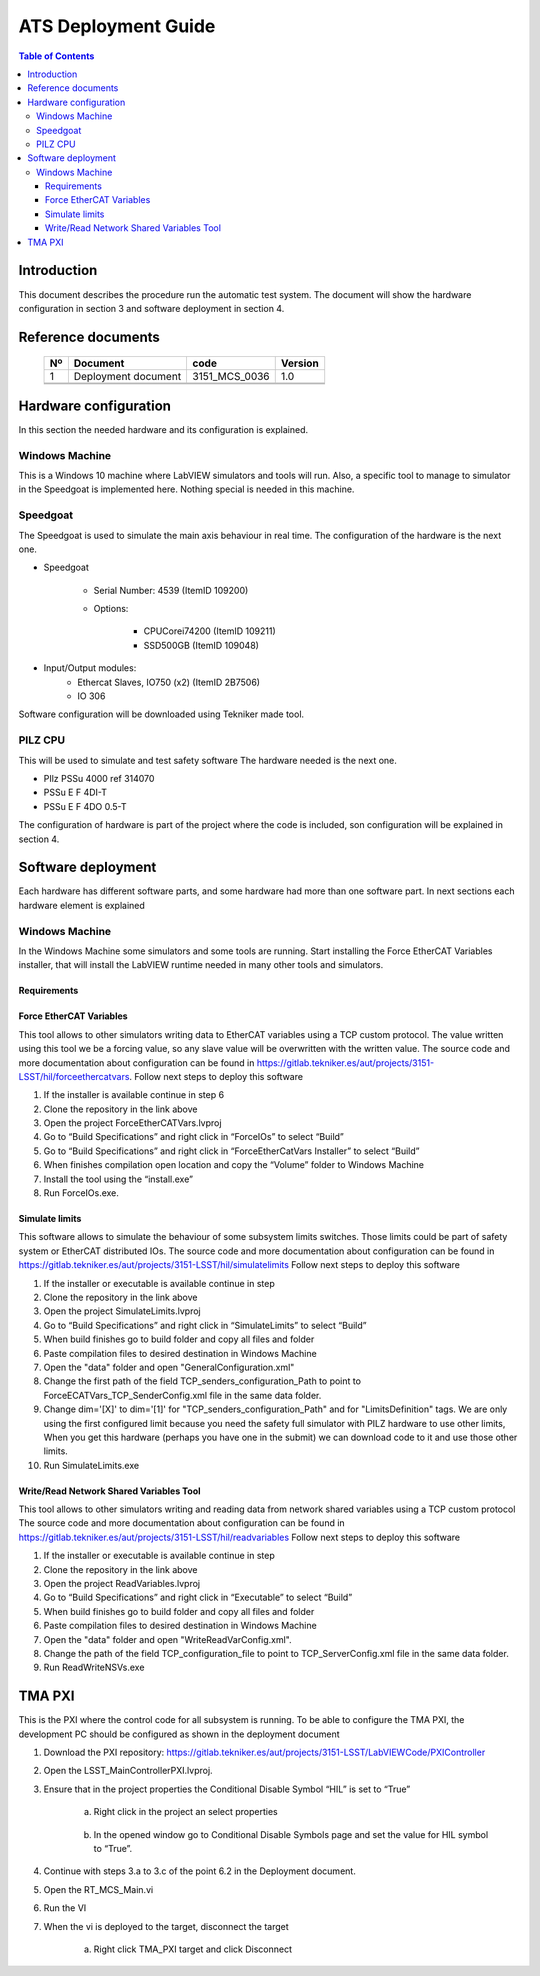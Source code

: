 ********************
ATS Deployment Guide
********************

.. contents:: Table of Contents

Introduction
============
This document describes the procedure run the automatic test system.
The document will show the hardware configuration in section 3 and software deployment in section 4.


Reference documents
========================

    +----+----------------------------+----------------------+---------+
    | Nº | Document                   | code                 | Version |
    +====+============================+======================+=========+
    | 1  | Deployment document        | 3151_MCS_0036        | 1.0     | 
    +----+----------------------------+----------------------+---------+
    |    |                            |                      |         |
    +----+----------------------------+----------------------+---------+
    |    |                            |                      |         |
    +----+----------------------------+----------------------+---------+

    .. todo::
    	obtain the table information from the ts_xml table



Hardware configuration
========================

In this section the needed hardware and its configuration is explained.
	
Windows Machine
---------------

This is a Windows 10 machine where LabVIEW simulators and tools will run. Also, a specific tool to manage to simulator in the Speedgoat is implemented here.
Nothing special is needed in this machine.

Speedgoat
---------

The Speedgoat is used to simulate the main axis behaviour in real time. 
The configuration of the hardware is the next one.

- Speedgoat

	- Serial Number: 4539 (ItemID 109200)
	- Options:

		- CPUCorei74200 (ItemID 109211)
		- SSD500GB (ItemID 109048)

- Input/Output modules:
	- Ethercat Slaves, IO750 (x2) (ItemID 2B7506)
	- IO 306

Software configuration will be downloaded using Tekniker made tool.

PILZ CPU
--------

This will be used to simulate and test safety software
The hardware needed is the next one.

- PIlz PSSu 4000 ref 314070 
- PSSu E F 4DI-T 
- PSSu E F 4DO 0.5-T 
	
The configuration of hardware is part of the project where the code is included, son configuration will be explained in section 4.



Software deployment
========================
Each hardware has different software parts, and some hardware had more than one software part. In next sections each hardware element is explained
	
Windows Machine
-------------------
		
In the Windows Machine some simulators and some tools are running. 
Start installing the Force EtherCAT Variables installer, that will install the LabVIEW runtime needed in many other tools and simulators.
		
Requirements
^^^^^^^^^^^^^^^^^^

Force EtherCAT Variables
^^^^^^^^^^^^^^^^^^^^^^^^^^^^^^
This tool allows to other simulators writing data to EtherCAT variables using a TCP custom protocol. The value written using this tool we be a forcing value, so any slave value will be overwritten with the written value.
The source code and more documentation about configuration can be found in https://gitlab.tekniker.es/aut/projects/3151-LSST/hil/forceethercatvars.
Follow next steps to deploy this software
			
1. If the installer is available continue in step 6
2. Clone the repository in the link above
3. Open the project ForceEtherCATVars.lvproj
4. Go to “Build Specifications” and right click in “ForceIOs” to select “Build”
5. Go to “Build Specifications” and right click in “ForceEtherCatVars Installer” to select “Build”
6. When finishes compilation open location and copy the “Volume” folder to Windows Machine
7. Install the tool using the “install.exe”
8. Run ForceIOs.exe.
		
Simulate limits
^^^^^^^^^^^^^^^

This software allows to simulate the behaviour of some subsystem limits switches. Those limits could be part of safety system or EtherCAT distributed IOs.
The source code and more documentation about configuration can be found in https://gitlab.tekniker.es/aut/projects/3151-LSST/hil/simulatelimits
Follow next steps to deploy this software

1. If the installer or executable is available continue in step 
2. Clone the repository in the link above
3. Open the project SimulateLimits.lvproj
4. Go to “Build Specifications” and right click in “SimulateLimits” to select “Build”
5. When build finishes go to build folder and copy all files and folder 
6. Paste compilation files to desired destination in Windows Machine
7. Open the "data" folder and open "GeneralConfiguration.xml" 
8. Change the first path of the field TCP_senders_configuration_Path to point to ForceECATVars_TCP_SenderConfig.xml file in the same data folder.
9. Change dim='[X]' to dim='[1]' for "TCP_senders_configuration_Path" and for "LimitsDefinition" tags. We are only using the first configured limit because you need the safety full simulator with PILZ hardware to use other limits, When you get this hardware (perhaps you have one in the submit) we can download code to it and use those other limits.
10. Run SimulateLimits.exe

Write/Read Network Shared Variables Tool
^^^^^^^^^^^^^^^^^^^^^^^^^^^^^^^^^^^^^^^^

This tool allows to other simulators writing and reading data from network shared variables using a TCP custom protocol
The source code and more documentation about configuration can be found in https://gitlab.tekniker.es/aut/projects/3151-LSST/hil/readvariables
Follow next steps to deploy this software

1. If the installer or executable is available continue in step 
2. Clone the repository in the link above
3. Open the project ReadVariables.lvproj
4. Go to “Build Specifications” and right click in “Executable” to select “Build”
5. When build finishes go to build folder and copy all files and folder 
6. Paste compilation files to desired destination in Windows Machine
7. Open the "data" folder and open "WriteReadVarConfig.xml".
8. Change the path of the field TCP_configuration_file to point to TCP_ServerConfig.xml file in the same data folder.
9. Run ReadWriteNSVs.exe


TMA PXI
============

This is the PXI where the control code for all subsystem is running. To be able to configure the TMA PXI, the development PC should be configured as shown in the deployment document 
		
1. Download the PXI repository: https://gitlab.tekniker.es/aut/projects/3151-LSST/LabVIEWCode/PXIController
2. Open the LSST_MainControllerPXI.lvproj.
3. Ensure that in the project properties the Conditional Disable Symbol “HIL” is set to “True”

	a. Right click in the project an select properties

	.. figure:: /_static/images/TMAPXIpic1.png
	    :name: TMA_PXI_pic1
	    :target: http://target.link/url
	 
	b. In the opened window go to Conditional Disable Symbols page and set the value for HIL symbol to “True”.

	.. figure:: /_static/images/TMAPXIpic2.png
	    :name: TMA_PXI_pic2
	    :target: http://target.link/url

4. Continue with steps 3.a to 3.c of the point 6.2 in the Deployment document.
5. Open the RT_MCS_Main.vi
6. Run the VI
7. When the vi is deployed to the target, disconnect the target

	a. Right click TMA_PXI target and click Disconnect
 
 	.. figure:: /_static/images/TMAPXIpic3.png
	    :name: TMA_PXI_pic3
	    :target: http://target.link/url
